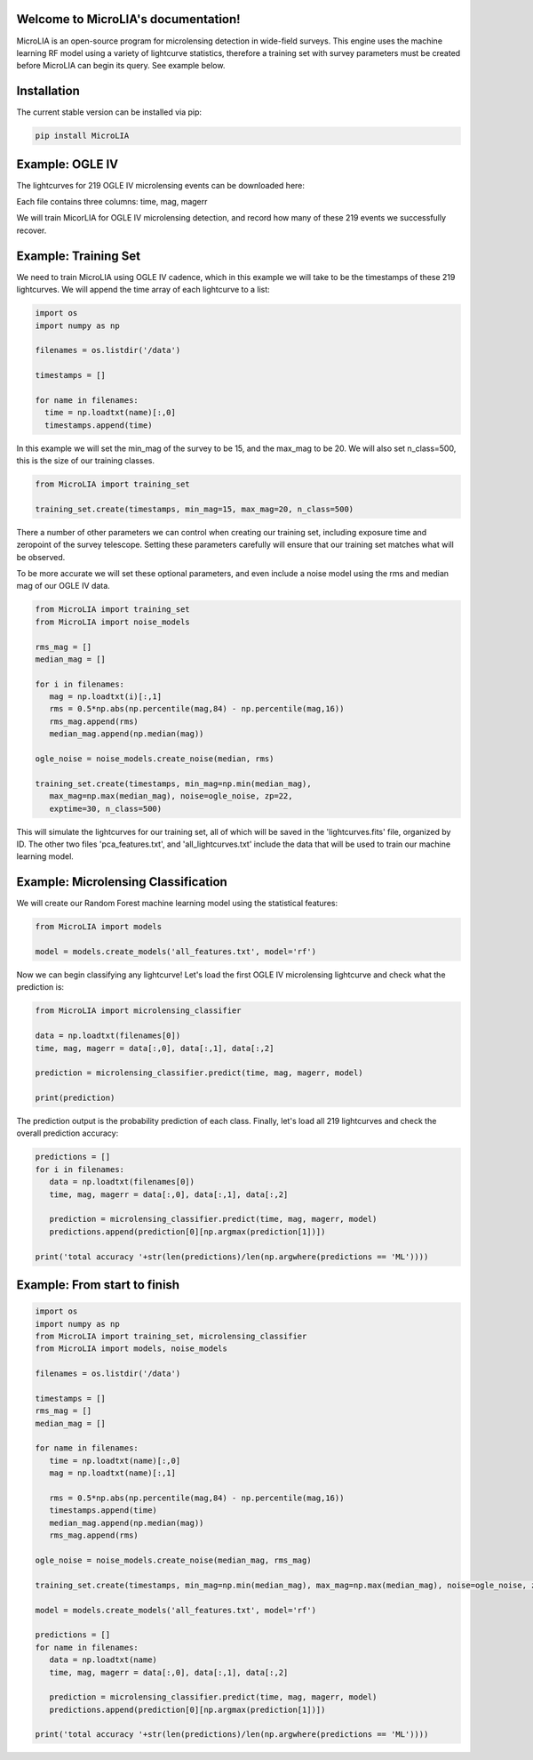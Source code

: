 .. LIA documentation master file, created by
   sphinx-quickstart on Thu Mar 24 11:15:14 2022.
   You can adapt this file completely to your liking, but it should at least
   contain the root `toctree` directive.

Welcome to MicroLIA's documentation!
===============================

MicroLIA is an open-source program for microlensing detection in wide-field surveys. This engine uses the machine learning RF model using a variety of lightcurve statistics, therefore a training set with survey parameters must be created before MicroLIA can begin its query. See example below.

Installation
==================

The current stable version can be installed via pip:

.. code-block:: bash

    pip install MicroLIA


Example: OGLE IV
==================
The lightcurves for 219 OGLE IV microlensing events can be downloaded here:

Each file contains three columns: time, mag, magerr

We will train MicorLIA for OGLE IV microlensing detection, and record how many of these 219 events we successfully recover.

Example: Training Set
==================
We need to train MicroLIA using OGLE IV cadence, which in this example we will take to be the timestamps of these 219 lightcurves. We will append the time array of each lightcurve to a list:

.. code-block:: python

    import os
    import numpy as np

    filenames = os.listdir('/data')

    timestamps = []

    for name in filenames:
      time = np.loadtxt(name)[:,0]
      timestamps.append(time)


In this example we will set the min_mag of the survey to be 15, and the max_mag to be 20. We will also set n_class=500, this is the size of our training classes.

.. code-block:: python

   from MicroLIA import training_set

   training_set.create(timestamps, min_mag=15, max_mag=20, n_class=500)


There a number of other parameters we can control when creating our training set, including exposure time and zeropoint of the survey telescope. Setting these parameters carefully will ensure that our training set matches what will be observed. 

To be more accurate we will set these optional parameters, and even include a noise model using the rms and median mag of our OGLE IV data.

.. code-block:: python

   from MicroLIA import training_set
   from MicroLIA import noise_models

   rms_mag = []
   median_mag = []

   for i in filenames:
      mag = np.loadtxt(i)[:,1]
      rms = 0.5*np.abs(np.percentile(mag,84) - np.percentile(mag,16))
      rms_mag.append(rms)
      median_mag.append(np.median(mag))

   ogle_noise = noise_models.create_noise(median, rms)

   training_set.create(timestamps, min_mag=np.min(median_mag), 
      max_mag=np.max(median_mag), noise=ogle_noise, zp=22, 
      exptime=30, n_class=500)

This will simulate the lightcurves for our training set, all of which will be saved in the 'lightcurves.fits' file, organized by ID. The other two files 'pca_features.txt', and 'all_lightcurves.txt' include the data that will be used to train our machine learning model.

Example: Microlensing Classification
==================

We will create our Random Forest machine learning model using the statistical features:

.. code-block:: python

   from MicroLIA import models

   model = models.create_models('all_features.txt', model='rf')


Now we can begin classifying any lightcurve! Let's load the first OGLE IV microlensing lightcurve and check what the prediction is:

.. code-block:: python

   from MicroLIA import microlensing_classifier

   data = np.loadtxt(filenames[0])
   time, mag, magerr = data[:,0], data[:,1], data[:,2]

   prediction = microlensing_classifier.predict(time, mag, magerr, model)

   print(prediction)

The prediction output is the probability prediction of each class. Finally, let's load all 219 lightcurves and check the overall prediction accuracy:

.. code-block:: python

   predictions = []
   for i in filenames:
      data = np.loadtxt(filenames[0])
      time, mag, magerr = data[:,0], data[:,1], data[:,2]

      prediction = microlensing_classifier.predict(time, mag, magerr, model)
      predictions.append(prediction[0][np.argmax(prediction[1])])

   print('total accuracy '+str(len(predictions)/len(np.argwhere(predictions == 'ML'))))

Example: From start to finish
==================

.. code-block:: python

   import os
   import numpy as np
   from MicroLIA import training_set, microlensing_classifier
   from MicroLIA import models, noise_models

   filenames = os.listdir('/data')

   timestamps = []
   rms_mag = []
   median_mag = []

   for name in filenames:
      time = np.loadtxt(name)[:,0]
      mag = np.loadtxt(name)[:,1]

      rms = 0.5*np.abs(np.percentile(mag,84) - np.percentile(mag,16))
      timestamps.append(time)
      median_mag.append(np.median(mag))
      rms_mag.append(rms)

   ogle_noise = noise_models.create_noise(median_mag, rms_mag)

   training_set.create(timestamps, min_mag=np.min(median_mag), max_mag=np.max(median_mag), noise=ogle_noise, zp=22, exptime=30, n_class=500)

   model = models.create_models('all_features.txt', model='rf')

   predictions = []
   for name in filenames:
      data = np.loadtxt(name)
      time, mag, magerr = data[:,0], data[:,1], data[:,2]

      prediction = microlensing_classifier.predict(time, mag, magerr, model)
      predictions.append(prediction[0][np.argmax(prediction[1])])

   print('total accuracy '+str(len(predictions)/len(np.argwhere(predictions == 'ML'))))
